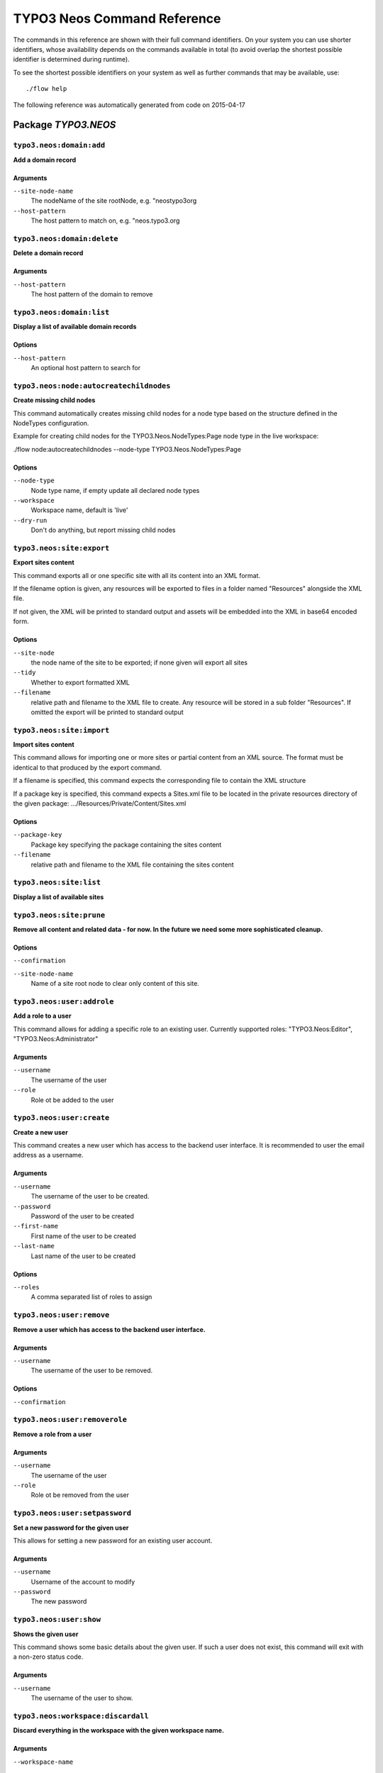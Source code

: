 .. _TYPO3 Neos Command Reference:

TYPO3 Neos Command Reference
============================

.. note:

  This reference uses ``./flow`` as the command to invoke. If you are on
  Windows, this will probably not work, there you need to use ``flow.bat``
  instead.

The commands in this reference are shown with their full command identifiers.
On your system you can use shorter identifiers, whose availability depends
on the commands available in total (to avoid overlap the shortest possible
identifier is determined during runtime).

To see the shortest possible identifiers on your system as well as further
commands that may be available, use::

  ./flow help

The following reference was automatically generated from code on 2015-04-17


Package *TYPO3.NEOS*
--------------------


``typo3.neos:domain:add``
*************************

**Add a domain record**



Arguments
^^^^^^^^^

``--site-node-name``
  The nodeName of the site rootNode, e.g. "neostypo3org
``--host-pattern``
  The host pattern to match on, e.g. "neos.typo3.org







``typo3.neos:domain:delete``
****************************

**Delete a domain record**



Arguments
^^^^^^^^^

``--host-pattern``
  The host pattern of the domain to remove







``typo3.neos:domain:list``
**************************

**Display a list of available domain records**





Options
^^^^^^^

``--host-pattern``
  An optional host pattern to search for





``typo3.neos:node:autocreatechildnodes``
****************************************

**Create missing child nodes**

This command automatically creates missing child nodes for a node type
based on the structure defined in the NodeTypes configuration.

Example for creating child nodes for the TYPO3.Neos.NodeTypes:Page node type in the
live workspace:

./flow node:autocreatechildnodes --node-type TYPO3.Neos.NodeTypes:Page



Options
^^^^^^^

``--node-type``
  Node type name, if empty update all declared node types
``--workspace``
  Workspace name, default is 'live'
``--dry-run``
  Don't do anything, but report missing child nodes





``typo3.neos:site:export``
**************************

**Export sites content**

This command exports all or one specific site with all its content into an XML
format.

If the filename option is given, any resources will be exported
to files in a folder named "Resources" alongside the XML file.

If not given, the XML will be printed to standard output and assets will be embedded
into the XML in base64 encoded form.



Options
^^^^^^^

``--site-node``
  the node name of the site to be exported; if none given will export all sites
``--tidy``
  Whether to export formatted XML
``--filename``
  relative path and filename to the XML file to create. Any resource will be stored in a sub folder "Resources". If omitted the export will be printed to standard output





``typo3.neos:site:import``
**************************

**Import sites content**

This command allows for importing one or more sites or partial content from an XML source. The format must
be identical to that produced by the export command.

If a filename is specified, this command expects the corresponding file to contain the XML structure

If a package key is specified, this command expects a Sites.xml file to be located in the private resources
directory of the given package:
.../Resources/Private/Content/Sites.xml



Options
^^^^^^^

``--package-key``
  Package key specifying the package containing the sites content
``--filename``
  relative path and filename to the XML file containing the sites content





``typo3.neos:site:list``
************************

**Display a list of available sites**









``typo3.neos:site:prune``
*************************

**Remove all content and related data - for now. In the future we need some more sophisticated cleanup.**





Options
^^^^^^^

``--confirmation``
  
``--site-node-name``
  Name of a site root node to clear only content of this site.





``typo3.neos:user:addrole``
***************************

**Add a role to a user**

This command allows for adding a specific role to an existing user.
Currently supported roles: "TYPO3.Neos:Editor", "TYPO3.Neos:Administrator"

Arguments
^^^^^^^^^

``--username``
  The username of the user
``--role``
  Role ot be added to the user







``typo3.neos:user:create``
**************************

**Create a new user**

This command creates a new user which has access to the backend user interface.
It is recommended to user the email address as a username.

Arguments
^^^^^^^^^

``--username``
  The username of the user to be created.
``--password``
  Password of the user to be created
``--first-name``
  First name of the user to be created
``--last-name``
  Last name of the user to be created



Options
^^^^^^^

``--roles``
  A comma separated list of roles to assign





``typo3.neos:user:remove``
**************************

**Remove a user which has access to the backend user interface.**



Arguments
^^^^^^^^^

``--username``
  The username of the user to be removed.



Options
^^^^^^^

``--confirmation``
  





``typo3.neos:user:removerole``
******************************

**Remove a role from a user**



Arguments
^^^^^^^^^

``--username``
  The username of the user
``--role``
  Role ot be removed from the user







``typo3.neos:user:setpassword``
*******************************

**Set a new password for the given user**

This allows for setting a new password for an existing user account.

Arguments
^^^^^^^^^

``--username``
  Username of the account to modify
``--password``
  The new password







``typo3.neos:user:show``
************************

**Shows the given user**

This command shows some basic details about the given user. If such a user does not exist, this command
will exit with a non-zero status code.

Arguments
^^^^^^^^^

``--username``
  The username of the user to show.







``typo3.neos:workspace:discardall``
***********************************

**Discard everything in the workspace with the given workspace name.**



Arguments
^^^^^^^^^

``--workspace-name``
  



Options
^^^^^^^

``--verbose``
  





``typo3.neos:workspace:publishall``
***********************************

**Publish everything in the workspace with the given workspace name.**



Arguments
^^^^^^^^^

``--workspace-name``
  



Options
^^^^^^^

``--verbose``
  





